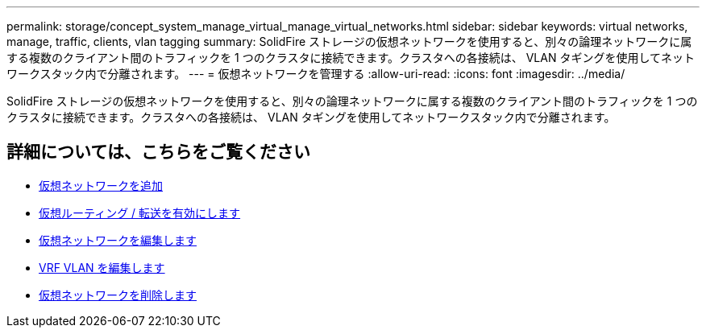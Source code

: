 ---
permalink: storage/concept_system_manage_virtual_manage_virtual_networks.html 
sidebar: sidebar 
keywords: virtual networks, manage, traffic, clients, vlan tagging 
summary: SolidFire ストレージの仮想ネットワークを使用すると、別々の論理ネットワークに属する複数のクライアント間のトラフィックを 1 つのクラスタに接続できます。クラスタへの各接続は、 VLAN タギングを使用してネットワークスタック内で分離されます。 
---
= 仮想ネットワークを管理する
:allow-uri-read: 
:icons: font
:imagesdir: ../media/


[role="lead"]
SolidFire ストレージの仮想ネットワークを使用すると、別々の論理ネットワークに属する複数のクライアント間のトラフィックを 1 つのクラスタに接続できます。クラスタへの各接続は、 VLAN タギングを使用してネットワークスタック内で分離されます。



== 詳細については、こちらをご覧ください

* xref:task_system_manage_virtual_add_a_virtual_network.adoc[仮想ネットワークを追加]
* xref:task_system_manage_virtual_enable_virtual_routing_and_forwarding.adoc[仮想ルーティング / 転送を有効にします]
* xref:task_system_manage_virtual_edit_a_virtual_network.adoc[仮想ネットワークを編集します]
* xref:task_system_manage_virtual_edit_vrf_vlans.adoc[VRF VLAN を編集します]
* xref:task_system_manage_virtual_delete_a_virtual_network.adoc[仮想ネットワークを削除します]

